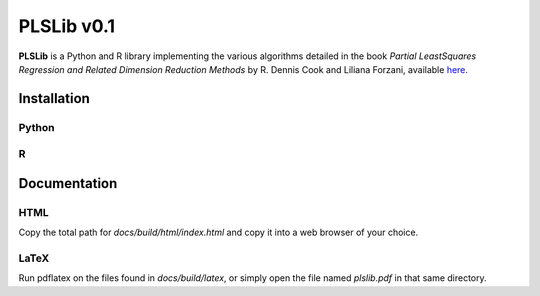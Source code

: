 PLSLib v0.1
=======

**PLSLib** is a Python and R library implementing the various algorithms detailed in the book *Partial LeastSquares Regression and Related Dimension Reduction Methods* by R. Dennis Cook and Liliana Forzani, available `here <about:blank>`_.


Installation
------------

Python
~~~~~~

R
~~~~


Documentation 
-------------

HTML
~~~~
Copy the total path for `docs/build/html/index.html` and copy it into a web browser of your choice. 

LaTeX
~~~~~
Run pdflatex on the files found in `docs/build/latex`, or simply open the file named `plslib.pdf` in that same directory.